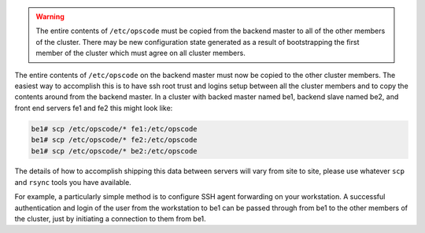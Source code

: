 .. The contents of this file may be included in multiple topics.
.. This file should not be changed in a way that hinders its ability to appear in multiple documentation sets.

.. warning:: The entire contents of ``/etc/opscode`` must be copied from the backend master to all of the other members of the cluster. There may be new configuration state generated as a result of bootstrapping the first member of the cluster which must agree on all cluster members.

The entire contents of ``/etc/opscode`` on the backend master must now be copied to the other cluster members. The easiest way to accomplish this is to have ssh root trust and logins setup between all the cluster members and to copy the contents around from the backend master. In a cluster with backed master named be1, backend slave named be2, and front end servers fe1 and fe2 this might look like:

.. code-block:: bash

   be1# scp /etc/opscode/* fe1:/etc/opscode
   be1# scp /etc/opscode/* fe2:/etc/opscode
   be1# scp /etc/opscode/* be2:/etc/opscode

The details of how to accomplish shipping this data between servers will vary from site to site, please use whatever ``scp`` and ``rsync`` tools you have available.

For example, a particularly simple method is to configure SSH agent forwarding on your workstation. A successful authentication and login of the user from the workstation to be1 can be passed through from be1 to the other members of the cluster, just by initiating a connection to them from be1.